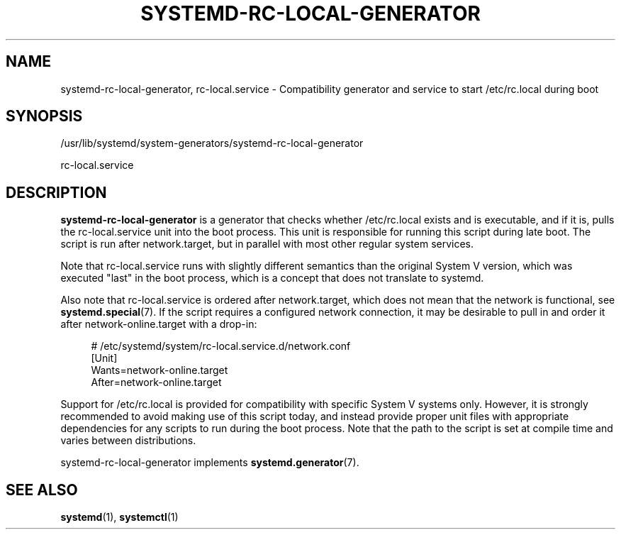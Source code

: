 '\" t
.TH "SYSTEMD\-RC\-LOCAL\-GENERATOR" "8" "" "systemd 248" "systemd-rc-local-generator"
.\" -----------------------------------------------------------------
.\" * Define some portability stuff
.\" -----------------------------------------------------------------
.\" ~~~~~~~~~~~~~~~~~~~~~~~~~~~~~~~~~~~~~~~~~~~~~~~~~~~~~~~~~~~~~~~~~
.\" http://bugs.debian.org/507673
.\" http://lists.gnu.org/archive/html/groff/2009-02/msg00013.html
.\" ~~~~~~~~~~~~~~~~~~~~~~~~~~~~~~~~~~~~~~~~~~~~~~~~~~~~~~~~~~~~~~~~~
.ie \n(.g .ds Aq \(aq
.el       .ds Aq '
.\" -----------------------------------------------------------------
.\" * set default formatting
.\" -----------------------------------------------------------------
.\" disable hyphenation
.nh
.\" disable justification (adjust text to left margin only)
.ad l
.\" -----------------------------------------------------------------
.\" * MAIN CONTENT STARTS HERE *
.\" -----------------------------------------------------------------
.SH "NAME"
systemd-rc-local-generator, rc-local.service \- Compatibility generator and service to start /etc/rc\&.local during boot
.SH "SYNOPSIS"
.PP
/usr/lib/systemd/system\-generators/systemd\-rc\-local\-generator
.PP
rc\-local\&.service
.SH "DESCRIPTION"
.PP
\fBsystemd\-rc\-local\-generator\fR
is a generator that checks whether
/etc/rc\&.local
exists and is executable, and if it is, pulls the
rc\-local\&.service
unit into the boot process\&. This unit is responsible for running this script during late boot\&. The script is run after
network\&.target, but in parallel with most other regular system services\&.
.PP
Note that
rc\-local\&.service
runs with slightly different semantics than the original System V version, which was executed "last" in the boot process, which is a concept that does not translate to systemd\&.
.PP
Also note that
rc\-local\&.service
is ordered after
network\&.target, which does not mean that the network is functional, see
\fBsystemd.special\fR(7)\&. If the script requires a configured network connection, it may be desirable to pull in and order it after
network\-online\&.target
with a drop\-in:
.sp
.if n \{\
.RS 4
.\}
.nf
# /etc/systemd/system/rc\-local\&.service\&.d/network\&.conf
[Unit]
Wants=network\-online\&.target
After=network\-online\&.target
.fi
.if n \{\
.RE
.\}
.PP
Support for
/etc/rc\&.local
is provided for compatibility with specific System V systems only\&. However, it is strongly recommended to avoid making use of this script today, and instead provide proper unit files with appropriate dependencies for any scripts to run during the boot process\&. Note that the path to the script is set at compile time and varies between distributions\&.
.PP
systemd\-rc\-local\-generator
implements
\fBsystemd.generator\fR(7)\&.
.SH "SEE ALSO"
.PP
\fBsystemd\fR(1),
\fBsystemctl\fR(1)
